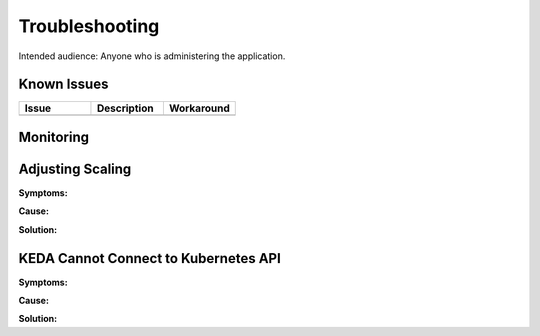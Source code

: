 ###############
Troubleshooting
###############

Intended audience: Anyone who is administering the application.

Known Issues
============
.. Discuss known issues with the application.

.. list-table::
   :widths: 33 33 33
   :header-rows: 1

   * - Issue
     - Description
     - Workaround
   * -
     -
     -

Monitoring
==========
.. Describe how to monitor application and include relevant links.

Adjusting Scaling
=================

**Symptoms:**

**Cause:**

**Solution:**

KEDA Cannot Connect to Kubernetes API
=====================================

**Symptoms:**

**Cause:**

**Solution:**